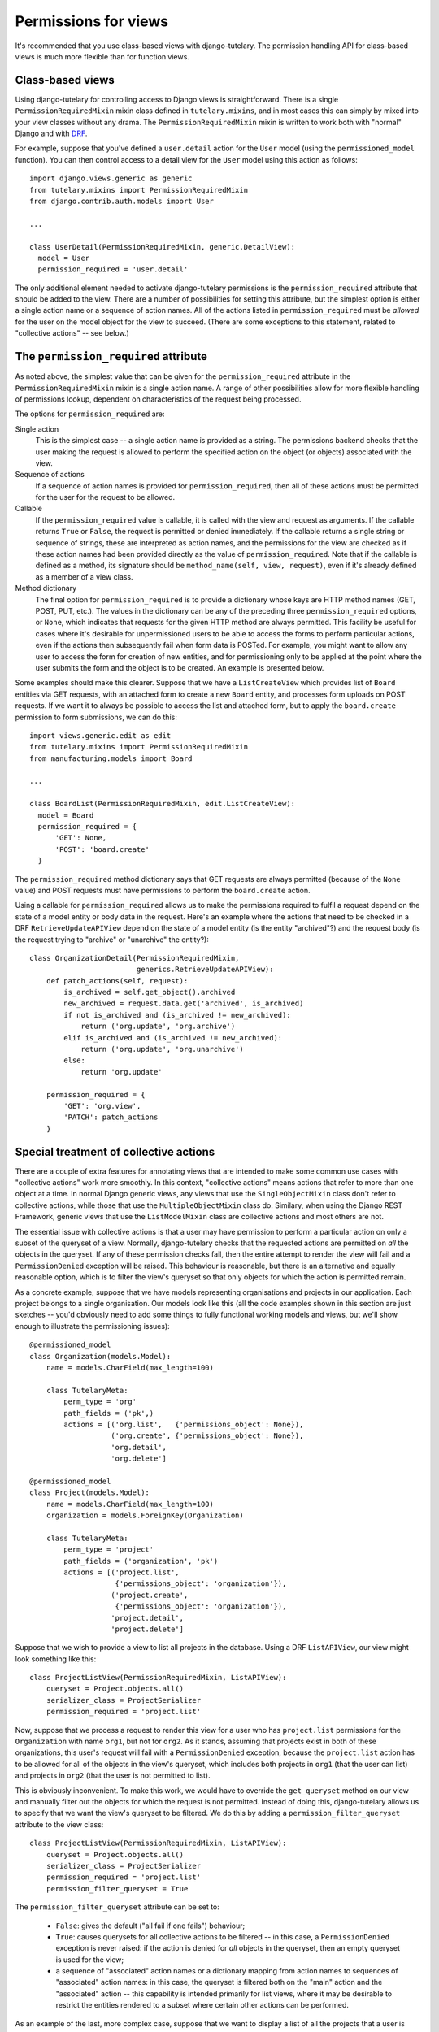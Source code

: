 .. _usage_permissions_for_views:

Permissions for views
=====================

It's recommended that you use class-based views with django-tutelary.
The permission handling API for class-based views is much more
flexible than for function views.

Class-based views
-----------------

Using django-tutelary for controlling access to Django views is
straightforward.  There is a single ``PermissionRequiredMixin`` mixin
class defined in ``tutelary.mixins``, and in most cases this can
simply by mixed into your view classes without any drama.  The
``PermissionRequiredMixin`` mixin is written to work both with
"normal" Django and with `DRF
<http://www.django-rest-framework.org/>`_.

For example, suppose that you've defined a ``user.detail`` action for
the ``User`` model (using the ``permissioned_model`` function).  You
can then control access to a detail view for the ``User`` model using
this action as follows::

  import django.views.generic as generic
  from tutelary.mixins import PermissionRequiredMixin
  from django.contrib.auth.models import User

  ...

  class UserDetail(PermissionRequiredMixin, generic.DetailView):
    model = User
    permission_required = 'user.detail'

The only additional element needed to activate django-tutelary
permissions is the ``permission_required`` attribute that should be
added to the view.  There are a number of possibilities for setting
this attribute, but the simplest option is either a single action name
or a sequence of action names.  All of the actions listed in
``permission_required`` must be *allowed* for the user on the model
object for the view to succeed.  (There are some exceptions to this
statement, related to "collective actions" -- see below.)

The ``permission_required`` attribute
-------------------------------------

As noted above, the simplest value that can be given for the
``permission_required`` attribute in the ``PermissionRequiredMixin``
mixin is a single action name.  A range of other possibilities allow
for more flexible handling of permissions lookup, dependent on
characteristics of the request being processed.

The options for ``permission_required`` are:

Single action
  This is the simplest case -- a single action name is provided as a
  string.  The permissions backend checks that the user making the
  request is allowed to perform the specified action on the object (or
  objects) associated with the view.

Sequence of actions
  If a sequence of action names is provided for
  ``permission_required``, then all of these actions must be permitted
  for the user for the request to be allowed.

Callable
  If the ``permission_required`` value is callable, it is called with
  the view and request as arguments.  If the callable returns ``True``
  or ``False``, the request is permitted or denied immediately.  If
  the callable returns a single string or sequence of strings, these
  are interpreted as action names, and the permissions for the view
  are checked as if these action names had been provided directly as
  the value of ``permission_required``.  Note that if the callable is
  defined as a method, its signature should be ``method_name(self,
  view, request)``, even if it's already defined as a member of a view
  class.

Method dictionary
  The final option for ``permission_required`` is to provide a
  dictionary whose keys are HTTP method names (GET, POST, PUT, etc.).
  The values in the dictionary can be any of the preceding three
  ``permission_required`` options, or ``None``, which indicates that
  requests for the given HTTP method are always permitted.  This
  facility be useful for cases where it's desirable for unpermissioned
  users to be able to access the forms to perform particular actions,
  even if the actions then subsequently fail when form data is POSTed.
  For example, you might want to allow any user to access the form for
  creation of new entities, and for permissioning only to be applied
  at the point where the user submits the form and the object is to be
  created.  An example is presented below.

Some examples should make this clearer.  Suppose that we have a
``ListCreateView`` which provides list of ``Board`` entities via GET
requests, with an attached form to create a new ``Board`` entity, and
processes form uploads on POST requests.  If we want it to always be
possible to access the list and attached form, but to apply the
``board.create`` permission to form submissions, we can do this::

  import views.generic.edit as edit
  from tutelary.mixins import PermissionRequiredMixin
  from manufacturing.models import Board

  ...

  class BoardList(PermissionRequiredMixin, edit.ListCreateView):
    model = Board
    permission_required = {
        'GET': None,
        'POST': 'board.create'
    }

The ``permission_required`` method dictionary says that GET requests
are always permitted (because of the ``None`` value) and POST requests
must have permissions to perform the ``board.create`` action.

Using a callable for ``permission_required`` allows us to make the
permissions required to fulfil a request depend on the state of a
model entity or body data in the request.  Here's an example where the
actions that need to be checked in a DRF ``RetrieveUpdateAPIView``
depend on the state of a model entity (is the entity "archived"?) and
the request body (is the request trying to "archive" or "unarchive"
the entity?)::

  class OrganizationDetail(PermissionRequiredMixin,
                           generics.RetrieveUpdateAPIView):
      def patch_actions(self, request):
          is_archived = self.get_object().archived
          new_archived = request.data.get('archived', is_archived)
          if not is_archived and (is_archived != new_archived):
              return ('org.update', 'org.archive')
          elif is_archived and (is_archived != new_archived):
              return ('org.update', 'org.unarchive')
          else:
              return 'org.update'

      permission_required = {
          'GET': 'org.view',
          'PATCH': patch_actions
      }

Special treatment of collective actions
---------------------------------------

There are a couple of extra features for annotating views that are
intended to make some common use cases with "collective actions" work
more smoothly.  In this context, "collective actions" means actions
that refer to more than one object at a time.  In normal Django
generic views, any views that use the ``SingleObjectMixin`` class
don't refer to collective actions, while those that use the
``MultipleObjectMixin`` class do.  Similary, when using the Django
REST Framework, generic views that use the ``ListModelMixin`` class
are collective actions and most others are not.

The essential issue with collective actions is that a user may have
permission to perform a particular action on only a subset of the
queryset of a view.  Normally, django-tutelary checks that the
requested actions are permitted on *all* the objects in the queryset.
If any of these permission checks fail, then the entire attempt to
render the view will fail and a ``PermissionDenied`` exception will be
raised.  This behaviour is reasonable, but there is an alternative and
equally reasonable option, which is to filter the view's queryset so
that only objects for which the action is permitted remain.

As a concrete example, suppose that we have models representing
organisations and projects in our application.  Each project belongs
to a single organisation.  Our models look like this (all the code
examples shown in this section are just sketches -- you'd obviously
need to add some things to fully functional working models and views,
but we'll show enough to illustrate the permissioning issues)::

  @permissioned_model
  class Organization(models.Model):
      name = models.CharField(max_length=100)

      class TutelaryMeta:
          perm_type = 'org'
          path_fields = ('pk',)
          actions = [('org.list',   {'permissions_object': None}),
                     ('org.create', {'permissions_object': None}),
                     'org.detail',
                     'org.delete']

  @permissioned_model
  class Project(models.Model):
      name = models.CharField(max_length=100)
      organization = models.ForeignKey(Organization)

      class TutelaryMeta:
          perm_type = 'project'
          path_fields = ('organization', 'pk')
          actions = [('project.list',
                      {'permissions_object': 'organization'}),
                     ('project.create',
                      {'permissions_object': 'organization'}),
                     'project.detail',
                     'project.delete']

Suppose that we wish to provide a view to list all projects in the
database.  Using a DRF ``ListAPIView``, our view might look something
like this::

  class ProjectListView(PermissionRequiredMixin, ListAPIView):
      queryset = Project.objects.all()
      serializer_class = ProjectSerializer
      permission_required = 'project.list'

Now, suppose that we process a request to render this view for a user
who has ``project.list`` permissions for the ``Organization`` with
name ``org1``, but not for ``org2``.  As it stands, assuming that
projects exist in both of these organizations, this user's request
will fail with a ``PermissionDenied`` exception, because the
``project.list`` action has to be allowed for all of the objects in
the view's queryset, which includes both projects in ``org1`` (that
the user can list) and projects in ``org2`` (that the user is not
permitted to list).

This is obviously inconvenient.  To make this work, we would have to
override the ``get_queryset`` method on our view and manually filter
out the objects for which the request is not permitted.  Instead of
doing this, django-tutelary allows us to specify that we want the
view's queryset to be filtered.  We do this by adding a
``permission_filter_queryset`` attribute to the view class::

  class ProjectListView(PermissionRequiredMixin, ListAPIView):
      queryset = Project.objects.all()
      serializer_class = ProjectSerializer
      permission_required = 'project.list'
      permission_filter_queryset = True

The ``permission_filter_queryset`` attribute can be set to:

 - ``False``: gives the default ("all fail if one fails") behaviour;
 - ``True``: causes querysets for all collective actions to be
   filtered -- in this case, a ``PermissionDenied`` exception is never
   raised: if the action is denied for *all* objects in the queryset,
   then an empty queryset is used for the view;
 - a sequence of "associated" action names or a dictionary mapping
   from action names to sequences of "associated" action names: in
   this case, the queryset is filtered both on the "main" action and
   the "associated" action -- this capability is intended primarily
   for list views, where it may be desirable to restrict the entities
   rendered to a subset where certain other actions can be performed.

As an example of the last, more complex case, suppose that we want to
display a list of all the projects that a user is allowed to delete.
We can do this with a view like this::

  class ProjectDeleteListView(PermissionRequiredMixin, ListAPIView):
      queryset = Project.objects.all()
      serializer_class = ProjectSerializer
      permission_required = 'project.list'
      permission_filter_queryset = ['project.delete']

This view will return all projects for which the requesting user has
the ``project.list`` permission for the associated organisation, and
for which the user has the ``project.delete`` permission on the
project itself.

The ``get_perms_objects`` method
--------------------------------

Most of the time, django-tutelary can work out which objects are
associated with a view itself -- for single-object views, it calls
``get_object``, for multi-object views it calls ``get_queryset``, and
it also does something reasonable for object creation forms, which are
something of a special case.

However, there are some cases where it's not possible to work out
which object or objects permissions should be tested on just from the
form of the view.  One example where this is likely to be the case is
if you have a many-to-many relation from a base object class to a
subsidiary class, and you want to control addition and removal of the
subsidiary objects based on the base object.  The views in this case
will be views of the subsidiary objects, so some mechanism is needed
to allow django-tutelary to identify the base object on which
permissions should be test.  For this purpose, django-tutelary checks
to see whether a view has a method called ``get_perms_objects``, and
if it does, it uses this method to find the set of objects on which to
test permissions.

To see how this works, suppose we have a model representing
organisations, and that organisations can have users as members, with
this membership being represented by a many-to-many field between the
organisation model and the user model.  Adding or removing users to an
organisation is an operation on the *organisation*, not on the user
list, but the user list is what the views will be managing.  To deal
with this, we write code like this::

  class OrganizationUsersDelete(PermissionRequiredMixin,
                                OrganizationUsersQuerySet,
                                generics.DestroyAPIView):
      permission_required = 'org.users.remove'

      def get_perms_objects(self):
          return [self.get_organization(self.kwargs['slug'])]

      def destroy(self, request, *args, **kwargs):
          user = self.get_object()
          self.org.users.remove(user)

          return Response(status=status.HTTP_204_NO_CONTENT)

Here, the ``get_perms_objects`` method returns a reference to the
organisation on which permissions should be tested.

Use of the ``get_perms_objects`` method shortcuts all the other
mechanisms that django-tutelary uses to determine permissions objects,
so can easily be used to deal with any special cases of this kind.

Function views
--------------

For function views, there is a ``permission_required`` decorator that
works in a similar way to the ``permission_required`` decorator in
Django's default permissions system -- see the reference documentation
for details.
